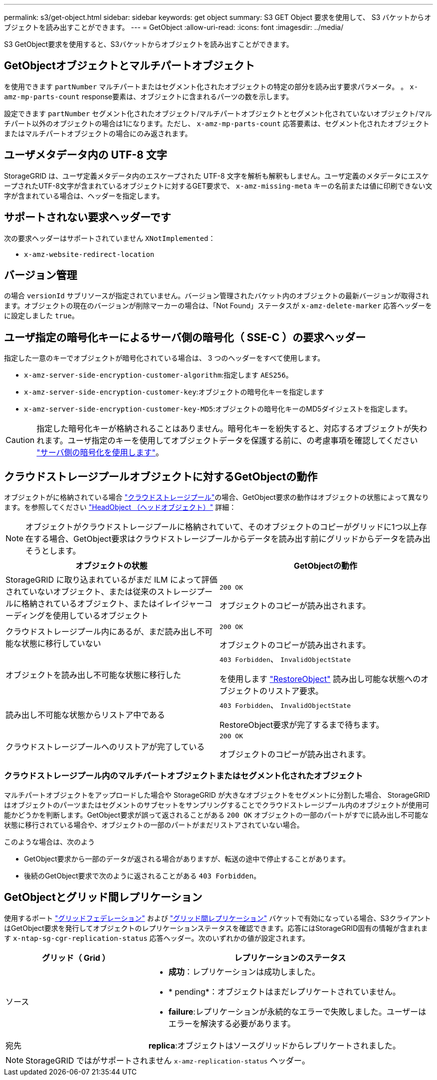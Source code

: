 ---
permalink: s3/get-object.html 
sidebar: sidebar 
keywords: get object 
summary: S3 GET Object 要求を使用して、 S3 バケットからオブジェクトを読み出すことができます。 
---
= GetObject
:allow-uri-read: 
:icons: font
:imagesdir: ../media/


[role="lead"]
S3 GetObject要求を使用すると、S3バケットからオブジェクトを読み出すことができます。



== GetObjectオブジェクトとマルチパートオブジェクト

を使用できます `partNumber` マルチパートまたはセグメント化されたオブジェクトの特定の部分を読み出す要求パラメータ。  。 `x-amz-mp-parts-count` response要素は、オブジェクトに含まれるパーツの数を示します。

設定できます `partNumber` セグメント化されたオブジェクト/マルチパートオブジェクトとセグメント化されていないオブジェクト/マルチパート以外のオブジェクトの場合は1になります。ただし、 `x-amz-mp-parts-count` 応答要素は、セグメント化されたオブジェクトまたはマルチパートオブジェクトの場合にのみ返されます。



== ユーザメタデータ内の UTF-8 文字

StorageGRID は、ユーザ定義メタデータ内のエスケープされた UTF-8 文字を解析も解釈もしません。ユーザ定義のメタデータにエスケープされたUTF-8文字が含まれているオブジェクトに対するGET要求で、 `x-amz-missing-meta` キーの名前または値に印刷できない文字が含まれている場合は、ヘッダーを指定します。



== サポートされない要求ヘッダーです

次の要求ヘッダーはサポートされていません `XNotImplemented`：

* `x-amz-website-redirect-location`




== バージョン管理

の場合 `versionId` サブリソースが指定されていません。バージョン管理されたバケット内のオブジェクトの最新バージョンが取得されます。オブジェクトの現在のバージョンが削除マーカーの場合は、「Not Found」ステータスが `x-amz-delete-marker` 応答ヘッダーをに設定しました `true`。



== ユーザ指定の暗号化キーによるサーバ側の暗号化（ SSE-C ）の要求ヘッダー

指定した一意のキーでオブジェクトが暗号化されている場合は、 3 つのヘッダーをすべて使用します。

* `x-amz-server-side-encryption-customer-algorithm`:指定します `AES256`。
* `x-amz-server-side-encryption-customer-key`:オブジェクトの暗号化キーを指定します
* `x-amz-server-side-encryption-customer-key-MD5`:オブジェクトの暗号化キーのMD5ダイジェストを指定します。



CAUTION: 指定した暗号化キーが格納されることはありません。暗号化キーを紛失すると、対応するオブジェクトが失われます。ユーザ指定のキーを使用してオブジェクトデータを保護する前に、の考慮事項を確認してください link:using-server-side-encryption.html["サーバ側の暗号化を使用します"]。



== クラウドストレージプールオブジェクトに対するGetObjectの動作

オブジェクトがに格納されている場合 link:../ilm/what-cloud-storage-pool-is.html["クラウドストレージプール"]の場合、GetObject要求の動作はオブジェクトの状態によって異なります。を参照してください link:head-object.html["HeadObject （ヘッドオブジェクト）"] 詳細：


NOTE: オブジェクトがクラウドストレージプールに格納されていて、そのオブジェクトのコピーがグリッドに1つ以上存在する場合、GetObject要求はクラウドストレージプールからデータを読み出す前にグリッドからデータを読み出そうとします。

[cols="1a,1a"]
|===
| オブジェクトの状態 | GetObjectの動作 


 a| 
StorageGRID に取り込まれているがまだ ILM によって評価されていないオブジェクト、または従来のストレージプールに格納されているオブジェクト、またはイレイジャーコーディングを使用しているオブジェクト
 a| 
`200 OK`

オブジェクトのコピーが読み出されます。



 a| 
クラウドストレージプール内にあるが、まだ読み出し不可能な状態に移行していない
 a| 
`200 OK`

オブジェクトのコピーが読み出されます。



 a| 
オブジェクトを読み出し不可能な状態に移行した
 a| 
`403 Forbidden`、 `InvalidObjectState`

を使用します link:post-object-restore.html["RestoreObject"] 読み出し可能な状態へのオブジェクトのリストア要求。



 a| 
読み出し不可能な状態からリストア中である
 a| 
`403 Forbidden`、 `InvalidObjectState`

RestoreObject要求が完了するまで待ちます。



 a| 
クラウドストレージプールへのリストアが完了している
 a| 
`200 OK`

オブジェクトのコピーが読み出されます。

|===


=== クラウドストレージプール内のマルチパートオブジェクトまたはセグメント化されたオブジェクト

マルチパートオブジェクトをアップロードした場合や StorageGRID が大きなオブジェクトをセグメントに分割した場合、 StorageGRID はオブジェクトのパーツまたはセグメントのサブセットをサンプリングすることでクラウドストレージプール内のオブジェクトが使用可能かどうかを判断します。GetObject要求が誤って返されることがある `200 OK` オブジェクトの一部のパートがすでに読み出し不可能な状態に移行されている場合や、オブジェクトの一部のパートがまだリストアされていない場合。

このような場合は、次のよう

* GetObject要求から一部のデータが返される場合がありますが、転送の途中で停止することがあります。
* 後続のGetObject要求で次のように返されることがある `403 Forbidden`。




== GetObjectとグリッド間レプリケーション

使用するポート link:../admin/grid-federation-overview.html["グリッドフェデレーション"] および link:../tenant/grid-federation-manage-cross-grid-replication.html["グリッド間レプリケーション"] バケットで有効になっている場合、S3クライアントはGetObject要求を発行してオブジェクトのレプリケーションステータスを確認できます。応答にはStorageGRID固有の情報が含まれます `x-ntap-sg-cgr-replication-status` 応答ヘッダー。次のいずれかの値が設定されます。

[cols="1a,2a"]
|===
| グリッド（ Grid ） | レプリケーションのステータス 


 a| 
ソース
 a| 
* *成功*：レプリケーションは成功しました。
* * pending*：オブジェクトはまだレプリケートされていません。
* *failure*:レプリケーションが永続的なエラーで失敗しました。ユーザーはエラーを解決する必要があります。




 a| 
宛先
 a| 
*replica*:オブジェクトはソースグリッドからレプリケートされました。

|===

NOTE: StorageGRID ではがサポートされません `x-amz-replication-status` ヘッダー。
